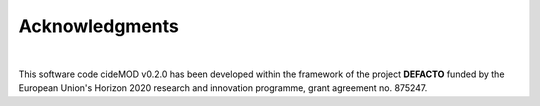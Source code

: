 Acknowledgments
================

.. image:: https://defacto-project.eu/wp-content/uploads/2020/01/Logo-Defacto.png
   :align: center
   :width: 200
   :alt: DEFACTO-Logo

|

This software code cideMOD v0.2.0 has been developed within the framework
of the project **DEFACTO** funded by the European Union's Horizon 2020
research and innovation programme, grant agreement no. 875247. 

